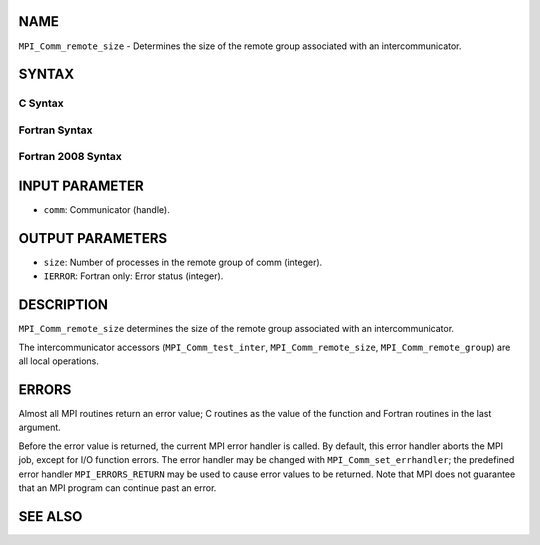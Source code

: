 NAME
----

``MPI_Comm_remote_size`` - Determines the size of the remote group
associated with an intercommunicator.

SYNTAX
------

C Syntax
~~~~~~~~

.. code-block:: c
   :linenos:

   #include <mpi.h>
   int MPI_Comm_remote_size(MPI_Comm comm, int *size)

Fortran Syntax
~~~~~~~~~~~~~~

.. code-block:: fortran
   :linenos:

   USE MPI
   ! or the older form: INCLUDE 'mpif.h'
   MPI_COMM_REMOTE_SIZE(COMM, SIZE, IERROR)
   	INTEGER	COMM, SIZE, IERROR

Fortran 2008 Syntax
~~~~~~~~~~~~~~~~~~~

.. code-block:: fortran
   :linenos:

   USE mpi_f08
   MPI_Comm_remote_size(comm, size, ierror)
   	TYPE(MPI_Comm), INTENT(IN) :: comm
   	INTEGER, INTENT(OUT) :: size
   	INTEGER, OPTIONAL, INTENT(OUT) :: ierror

INPUT PARAMETER
---------------

* ``comm``: Communicator (handle).

OUTPUT PARAMETERS
-----------------

* ``size``: Number of processes in the remote group of comm (integer).

* ``IERROR``: Fortran only: Error status (integer).

DESCRIPTION
-----------

``MPI_Comm_remote_size`` determines the size of the remote group associated
with an intercommunicator.

The intercommunicator accessors (``MPI_Comm_test_inter``,
``MPI_Comm_remote_size``, ``MPI_Comm_remote_group``) are all local operations.

ERRORS
------

Almost all MPI routines return an error value; C routines as the value
of the function and Fortran routines in the last argument.

Before the error value is returned, the current MPI error handler is
called. By default, this error handler aborts the MPI job, except for
I/O function errors. The error handler may be changed with
``MPI_Comm_set_errhandler``; the predefined error handler ``MPI_ERRORS_RETURN``
may be used to cause error values to be returned. Note that MPI does not
guarantee that an MPI program can continue past an error.

SEE ALSO
--------

.. code-block:: fortran
   :linenos:

   MPI_Comm_test_inter
   MPI_Comm_remote_group
   MPI_Intercomm_create
   MPI_Intercomm_merge
